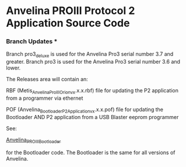 #+LANGUAGE:  en
#+STARTUP: showeverything

* Anvelina PROIII Protocol 2 Application Source Code

*** Branch Updates ***
Branch pro3_deluxe is used for the Anvelina Pro3 serial number 3.7 and greater.
Branch pro3 is used for the Anvelina Pro3 serial number 3.6 and lower.


The Releases area will contain an:

RBF (Metis_Anvelina_ProIII_Orion_vx.x.x.rbf) file for updating the P2 application from a programmer via ethernet

POF (Anvelina_Bootloader_P2Application_vx.x.x.pof) file for updating the Bootloader AND P2 application from a USB Blaster eeprom programmer


See:

[[https://github.com/n1gp/Anvelina_PROIII_Bootloader][Anvelina_PROIII_Bootloader]]

for the Bootloader code. The Bootloader is the same for all versions of Anvelina.

